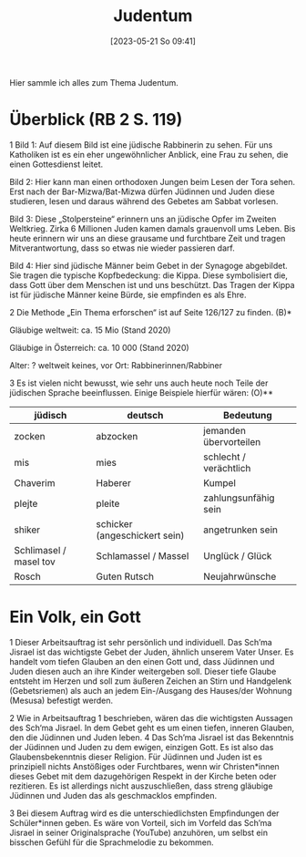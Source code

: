 #+title:      Judentum
#+date:       [2023-05-21 So 09:41]
#+filetags:   :judentum:weltreligionen:
#+identifier: 20230521T094148

Hier sammle ich alles zum Thema Judentum.

* Überblick (RB 2 S. 119)
1 Bild 1: Auf diesem Bild ist eine jüdische Rabbinerin zu sehen. Für uns Katholiken ist es ein eher ungewöhnlicher Anblick, eine Frau zu sehen, die einen Gottesdienst leitet.

Bild 2: Hier kann man einen orthodoxen Jungen beim Lesen der Tora sehen. Erst nach der Bar-Mizwa/Bat-Mizwa dürfen Jüdinnen und Juden diese studieren, lesen und daraus während des Gebetes am Sabbat vorlesen.

Bild 3: Diese „Stolpersteine“ erinnern uns an jüdische Opfer im Zweiten Weltkrieg. Zirka 6 Millionen Juden kamen damals grauenvoll ums Leben. Bis heute erinnern wir uns an diese grausame und furchtbare Zeit und tragen Mitverantwortung, dass so etwas nie wieder passieren darf.

Bild 4: Hier sind jüdische Männer beim Gebet in der Synagoge abgebildet. Sie tragen die typische Kopfbedeckung: die Kippa. Diese symbolisiert die, dass Gott über dem Menschen ist und uns beschützt. Das Tragen der Kippa ist für jüdische Männer keine Bürde, sie empfinden es als Ehre.


2 Die Methode „Ein Thema erforschen“ ist auf Seite 126/127 zu finden. (B)*

Gläubige weltweit: ca. 15 Mio (Stand 2020)

Gläubige in Österreich: ca. 10 000 (Stand 2020)

Alter: ?
weltweit keines, vor Ort:
Rabbinerinnen/Rabbiner


3 Es ist vielen nicht bewusst, wie sehr uns auch heute noch Teile der jüdischen Sprache beeinflussen. Einige Beispiele hierfür wären:                        (O)**

 

| jüdisch                | deutsch                       | Bedeutung              |
|------------------------+-------------------------------+------------------------|
| zocken                 | abzocken                      | jemanden übervorteilen |
| mis                    | mies                          | schlecht / verächtlich |
| Chaverim               | Haberer                       | Kumpel                 |
| plejte                 | pleite                        | zahlungsunfähig sein   |
| shiker                 | schicker (angeschickert sein) | angetrunken sein       |
| Schlimasel / masel tov | Schlamassel / Massel          | Unglück / Glück        |
| Rosch                  | Guten Rutsch                  | Neujahrwünsche         |

	
* Ein Volk, ein Gott
1 Dieser Arbeitsauftrag ist sehr persönlich und individuell. 
Das Sch’ma Jisrael ist das wichtigste Gebet der Juden, ähnlich unserem Vater Unser. Es handelt vom tiefen Glauben an den einen Gott und, dass Jüdinnen und Juden diesen auch an ihre Kinder weitergeben soll. Dieser tiefe Glaube entsteht im Herzen und soll zum äußeren Zeichen an Stirn und Handgelenk (Gebetsriemen) als auch an jedem Ein-/Ausgang des Hauses/der Wohnung (Mesusa) befestigt werden.

2 Wie in Arbeitsauftrag 1 beschrieben, wären das die wichtigsten Aussagen des Sch‘ma Jisrael. In dem Gebet geht es um einen tiefen, inneren Glauben, den die Jüdinnen und Juden leben.
4 Das Sch’ma Jisrael ist das Bekenntnis der Jüdinnen und Juden zu dem ewigen, einzigen Gott. Es ist also das Glaubensbekenntnis dieser Religion. Für Jüdinnen und Juden ist es prinzipiell nichts Anstößiges oder Furchtbares, wenn wir Christen*innen dieses Gebet mit dem dazugehörigen Respekt in der Kirche beten oder rezitieren. Es ist allerdings nicht auszuschließen, dass streng gläubige Jüdinnen und Juden das als geschmacklos empfinden.

3 Bei diesem Auftrag wird es die unterschiedlichsten Empfindungen der Schüler*innen geben. Es wäre von Vorteil, sich im Vorfeld das Sch’ma Jisrael in seiner Originalsprache (YouTube) anzuhören, um selbst ein bisschen Gefühl für die Sprachmelodie zu bekommen.
